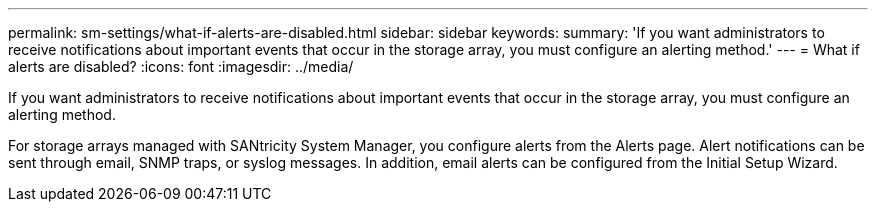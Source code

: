 ---
permalink: sm-settings/what-if-alerts-are-disabled.html
sidebar: sidebar
keywords: 
summary: 'If you want administrators to receive notifications about important events that occur in the storage array, you must configure an alerting method.'
---
= What if alerts are disabled?
:icons: font
:imagesdir: ../media/

[.lead]
If you want administrators to receive notifications about important events that occur in the storage array, you must configure an alerting method.

For storage arrays managed with SANtricity System Manager, you configure alerts from the Alerts page. Alert notifications can be sent through email, SNMP traps, or syslog messages. In addition, email alerts can be configured from the Initial Setup Wizard.
